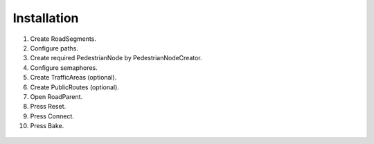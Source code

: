 .. _roadInstallation:

Installation
=====

#. Create RoadSegments.
#. Configure paths.
#. Create required PedestrianNode by PedestrianNodeCreator.
#. Configure semaphores.
#. Create TrafficAreas (optional).
#. Create PublicRoutes (optional).
#. Open RoadParent.
#. Press Reset.
#. Press Connect.
#. Press Bake.


.. _roadParent:
	
	.. image:: images/configs/road/installation/CityBase.png
	.. image:: images/configs/road/installation/roadParent.png
	.. image:: images/configs/road/installation/Hub.png


